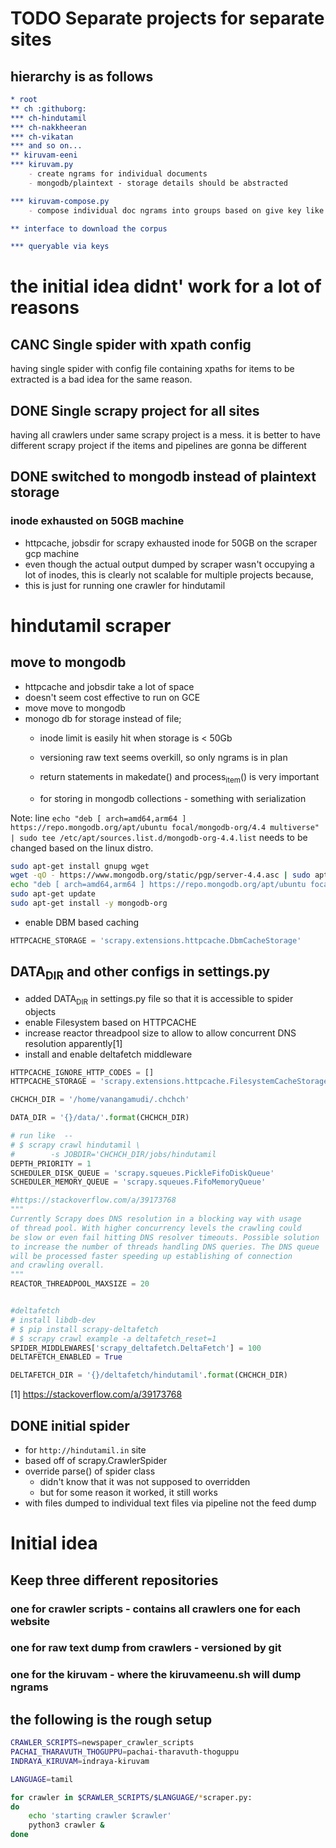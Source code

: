 * TODO Separate projects for separate sites

** hierarchy is as follows
#+begin_src org
  ,* root
  ,** ch :githuborg:
  ,*** ch-hindutamil
  ,*** ch-nakkheeran
  ,*** ch-vikatan
  ,*** and so on...
  ,** kiruvam-eeni
  ,*** kiruvam.py 
      - create ngrams for individual documents
      - mongodb/plaintext - storage details should be abstracted

  ,*** kiruvam-compose.py
      - compose individual doc ngrams into groups based on give key like author, date, publisher, source such a blog, news etc

  ,** interface to download the corpus

  ,*** queryable via keys
#+end_src

* the initial idea didnt' work for a lot of reasons

** CANC Single spider with xpath config 
   having single spider with config file containing xpaths for items to be extracted is a bad idea for the same reason.
** DONE Single scrapy project for all sites
   having all crawlers under same scrapy project is a mess. it is better to have different scrapy project if the items and pipelines are gonna be different
** DONE switched to mongodb instead of plaintext storage
*** inode exhausted on 50GB machine
    - httpcache, jobsdir for scrapy exhausted inode for 50GB on the scraper gcp machine
    - even though the actual output dumped by scraper wasn't occupying a lot of inodes, this is clearly not scalable for multiple projects because,
    - this is just for running one crawler for hindutamil
   
* hindutamil scraper

  
** move to mongodb
   - httpcache and jobsdir take a lot of space
   - doesn't seem cost effective to run on GCE
   - move move to mongodb
   - monogo db for storage instead of file;
     - inode limit is easily hit when storage is < 50Gb
     - versioning raw text seems overkill, so only ngrams is in plan

     - return statements in makedate() and process_item() is very important
     - for storing in mongodb collections - something with serialization

   Note: line =echo "deb [ arch=amd64,arm64 ] https://repo.mongodb.org/apt/ubuntu focal/mongodb-org/4.4 multiverse" | sudo tee /etc/apt/sources.list.d/mongodb-org-4.4.list= needs to be changed based on the linux distro.

   #+begin_src bash
     sudo apt-get install gnupg wget
     wget -qO - https://www.mongodb.org/static/pgp/server-4.4.asc | sudo apt-key add -
     echo "deb [ arch=amd64,arm64 ] https://repo.mongodb.org/apt/ubuntu focal/mongodb-org/4.4 multiverse" | sudo tee /etc/apt/sources.list.d/mongodb-org-4.4.list
     sudo apt-get update
     sudo apt-get install -y mongodb-org

   #+end_src


   - enable DBM based caching
   #+begin_src python
     HTTPCACHE_STORAGE = 'scrapy.extensions.httpcache.DbmCacheStorage'
   #+end_src

** DATA_DIR and other configs in settings.py

   - added DATA_DIR in settings.py file so that it is accessible to spider objects
   - enable Filesystem based on HTTPCACHE
   - increase reactor threadpool size to allow to allow concurrent DNS resolution apparently[1]
   - install and enable deltafetch middleware

   #+begin_src python
     HTTPCACHE_IGNORE_HTTP_CODES = []
     HTTPCACHE_STORAGE = 'scrapy.extensions.httpcache.FilesystemCacheStorage'

     CHCHCH_DIR = '/home/vanangamudi/.chchch'

     DATA_DIR = '{}/data/'.format(CHCHCH_DIR)

     # run like  -- 
     # $ scrapy crawl hindutamil \
     #        -s JOBDIR='CHCHCH_DIR/jobs/hindutamil
     DEPTH_PRIORITY = 1 
     SCHEDULER_DISK_QUEUE = 'scrapy.squeues.PickleFifoDiskQueue'
     SCHEDULER_MEMORY_QUEUE = 'scrapy.squeues.FifoMemoryQueue'

     #https://stackoverflow.com/a/39173768
     """
     Currently Scrapy does DNS resolution in a blocking way with usage 
     of thread pool. With higher concurrency levels the crawling could 
     be slow or even fail hitting DNS resolver timeouts. Possible solution
     to increase the number of threads handling DNS queries. The DNS queue 
     will be processed faster speeding up establishing of connection 
     and crawling overall.
     """
     REACTOR_THREADPOOL_MAXSIZE = 20


     #deltafetch
     # install libdb-dev
     # $ pip install scrapy-deltafetch
     # $ scrapy crawl example -a deltafetch_reset=1
     SPIDER_MIDDLEWARES['scrapy_deltafetch.DeltaFetch'] = 100
     DELTAFETCH_ENABLED = True

     DELTAFETCH_DIR = '{}/deltafetch/hindutamil'.format(CHCHCH_DIR)

   #+end_src

   [1] https://stackoverflow.com/a/39173768

** DONE initial spider 
   - for =http://hindutamil.in= site
   - based off of scrapy.CrawlerSpider
   - override parse() of spider class
     - didn't know that it was not supposed to overridden
     - but for some reason it worked, it still works
   - with files dumped to individual text files via pipeline not the feed dump

* Initial idea
  
** Keep three different repositories

*** one for crawler scripts - contains all crawlers one for each website

*** one for raw text dump from crawlers - versioned by git

*** one for the kiruvam - where the kiruvameenu.sh will dump ngrams 

** the following is the rough setup 

#+begin_src bash
  CRAWLER_SCRIPTS=newspaper_crawler_scripts
  PACHAI_THARAVUTH_THOGUPPU=pachai-tharavuth-thoguppu
  INDRAYA_KIRUVAM=indraya-kiruvam

  LANGUAGE=tamil

  for crawler in $CRAWLER_SCRIPTS/$LANGUAGE/*scraper.py:
  do
      echo 'starting crawler $crawler'
      python3 crawler &
  done


#+end_src

